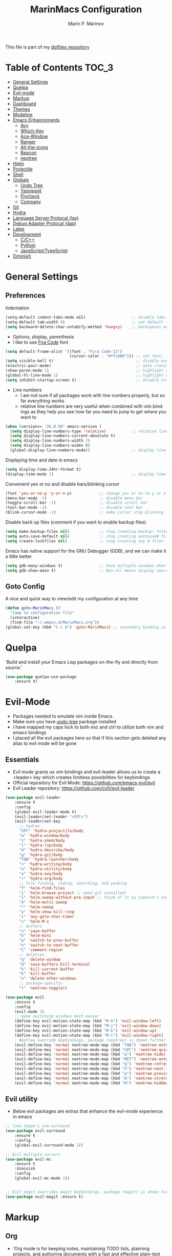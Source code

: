 #+TITLE: MarinMacs Configuration 
#+AUTHOR: Marin P. Marinov  
#+EMAIL: marin.marinov@macaulay.cuny.edu
#+LANGUAGE: en
#+TAGS: Emacs
#+DESCRIPTION: My emacs config for software development
This file is part of my [[https://github.com/marinov98/dotfiles][dotfiles repository]]

* Table of Contents :TOC_3:
- [[#general-settings][General Settings]]
- [[#quelpa][Quelpa]]
- [[#evil-mode][Evil-mode]]
- [[#markup][Markup]]
- [[#dashboard][Dashboard]]
- [[#themes][Themes]]
- [[#modeline][Modeline]]
- [[#enhancements][Emacs Enhancements]]
  - [[#avy][Avy]]
  - [[#which-key][Which-Key]]
  - [[#ace-window][Ace-Window]]
  - [[#ranger][Ranger]]
  - [[#all-the-icons][All-the-icons]]
  - [[#beacon][Beacon]]
  - [[#neotree][neotree]]
- [[#helm][Helm]]
- [[#projectile][Projectile]]
- [[#shell][Shell]]
- [[#globals][Globals]]
  - [[#undo-tree][Undo Tree]]
  - [[#Yasnippet][Yasnippet]]
  - [[#flycheck][Flycheck]]
  - [[#company][Company]]
- [[#git][Git]]
- [[#hydra][Hydra]]
- [[#lsp][Language Server Protocal (lsp)]]
- [[#dap][Debug Adapter Protocal (dap)]]
- [[#latex][Latex]]
- [[#development][Development]]
  - [[#c-cpp][C/C++]]
  - [[#python][Python]]
  - [[#JavaScript-TypeScript][JavaScript/TypeScript]]
- [[#diminish][Diminish]]

* General Settings 
 :PROPERTIES:
 :CUSTOM_ID: general-settings
 :END:
** Preferences
Indentation 
#+BEGIN_SRC emacs-lisp
    (setq-default indent-tabs-mode nil)                    ;; disable tabs and use spaces
    (setq-default tab-width 4)                             ;; set default tab width 4 
    (setq backward-delete-char-untabify-method 'hungry)    ;; backspaces entire tab instead of one space at a time
#+END_SRC
- Options, display, parenthesis 
- I like to use [[https://github.com/tonsky/FiraCode][Fira Code]] font
#+BEGIN_SRC emacs-lisp
  (setq default-frame-alist '((font . "Fira Code-12")
                              (cursor-color . "#ffc600"))) ;; set font, font size, and cursor color
  (setq visible-bell t)                                    ;; disable end of buffer sounds
  (electric-pair-mode)                                     ;; auto closing brackets
  (show-paren-mode 1)                                      ;; highlight matching parenthesis
  (global-hl-line-mode 1)                                  ;; highlight current line 
  (setq inhibit-startup-screen t)                          ;; disable startup screen
#+END_SRC
- Line numbers
  - I am not sure if all packages work with line numbers properly, but so far everything works
  - relative line numbers are very useful when combined with vim bindings as they help you see how far you need to jump to get where you want to 
#+BEGIN_SRC emacs-lisp
    (when (version<= "26.0.50" emacs-version )         
      (setq display-line-numbers-type 'relative)           ;; relative line numbers help you see how far you need to jump to get where you want to 
      (setq display-line-numbers-current-absolute t)
      (setq display-line-numbers-width 2)
      (setq display-line-numbers-widen t)
      (global-display-line-numbers-mode))                  ;; display line numbers in every buffer
#+END_SRC
Displaying time and date in emacs
#+BEGIN_SRC emacs-lisp
    (setq display-time-24hr-format t)
    (display-time-mode 1)                                  ;; display time in the modeline
#+END_SRC
Convenient yes or no and disable bars/blinking cursor
#+BEGIN_SRC emacs-lisp
    (fset 'yes-or-no-p 'y-or-n-p)            ;; change yes or no to y or n
    (menu-bar-mode -1)                       ;; disable menu bar
    (toggle-scroll-bar -1)                   ;; disable scroll bar
    (tool-bar-mode -1)                       ;; disable tool bar
    (blink-cursor-mode -1)                   ;; make cursor stop blinking
#+END_SRC
Disable back up files (comment if you want to enable backup files) 
#+BEGIN_SRC emacs-lisp
    (setq make-backup-files nil)             ;; stop creating backup~ files
    (setq auto-save-default nil)             ;; stop creating autosave# files
    (setq create-lockfiles nil)              ;; stop creating any # files
#+END_SRC
Emacs has native support for the GNU Debugger (GDB), and we can make it a little better
#+BEGIN_SRC emacs-lisp
    (setq gdb-many-windows t)                ;; have multiple windows when debugging
    (setq gdb-show-main t)                   ;; Non-nil means display source file containing the main routine at startup
#+END_SRC
** Goto Config
A nice and quick way to view/edit my configuration at any time
  #+begin_src emacs-lisp
    (defun goto-MarinMacs ()
      "Jump to configuration file"
      (interactive)
      (find-file "~/.emacs.d/MarinMacs.org")) 
    (global-set-key (kbd "C-c m") 'goto-MarinMacs) ;; secondary binding is SPC m m 
  #+end_src
* Quelpa
 :PROPERTIES:
 :CUSTOM_ID: quelpa
 :END:
'Build and install your Emacs Lisp packages on-the-fly and directly from source.'
#+BEGIN_SRC emacs-lisp
(use-package quelpa-use-package
    :ensure t)
#+END_SRC
* Evil-Mode
 :PROPERTIES:
 :CUSTOM_ID: evil-mode
 :END:
 - Packages needed to emulate vim inside Emacs. 
 - Make sure you have [[#undo-tree][undo-tree]] package installed 
 - I have mapped my caps lock to both esc and ctrl to utilize both vim and emacs bindings
 - I placed all the evil packages here so that if this section gets deleted any alias to evil mode will be gone
** Essentials
 - Evil mode grants us vim bindings and evil-leader allows us to create a <leader> key which creates limitless possibilities for keybindings
 - Official repository for Evil Mode: https://github.com/emacs-evil/evil
 - Evil Leader repository: https://github.com/cofi/evil-leader 
#+BEGIN_SRC emacs-lisp
  (use-package evil-leader
      :ensure t
      :config
      (global-evil-leader-mode t)
      (evil-leader/set-leader "<SPC>")
      (evil-leader/set-key
        ;; hydras
        "SPC" 'hydra-projectile/body
        "w" 'hydra-window/body
        "z" 'hydra-zoom/body
        "l" 'hydra-lsp/body
        "d" 'hydra-describe/body
        "g" 'hydra-git/body
        "TAB" 'hydra-launcher/body
        "v" 'hydra-writing/body
        "u" 'hydra-utility/body
        "a" 'hydra-avy/body
        "r" 'hydra-org/body
        ;; file finding, coding, searching, and yanking
        "f" 'helm-find-files
        "j" 'helm-browse-project ;; need git installed!
        "i" 'helm-swoop-without-pre-input ;; think of it as isearch's cousin to remember keybinding 
        "m" 'helm-multi-swoop
        "*" 'helm-swoop
        "y" 'helm-show-kill-ring
        "c" 'avy-goto-char-timer
        "x" 'helm-M-x
        ;; buffers
        "s" 'save-buffer
        "b" 'helm-mini
        "p" 'switch-to-prev-buffer
        "n" 'switch-to-next-buffer
        "C" 'comment-region
        ;; deletion
        "q" 'delete-window
        "Q" 'save-buffers-kill-terminal
        "k" 'kill-current-buffer
        "K" 'kill-buffer
        "o" 'delete-other-windows
        ;; package-specific
        "t" 'neotree-toggle))

  (use-package evil
      :ensure t
      :config
      (evil-mode 1)
      ;; make switching windows much easier
      (define-key evil-motion-state-map (kbd "M-h") 'evil-window-left)
      (define-key evil-motion-state-map (kbd "M-j") 'evil-window-down)
      (define-key evil-motion-state-map (kbd "M-k") 'evil-window-up)
      (define-key evil-motion-state-map (kbd "M-l") 'evil-window-right)
      ; NeoTree override keybindings, package (neotree) is shown further in the config
      (evil-define-key 'normal neotree-mode-map (kbd "TAB") 'neotree-enter)
      (evil-define-key 'normal neotree-mode-map (kbd "SPC") 'neotree-quick-look)
      (evil-define-key 'normal neotree-mode-map (kbd "q") 'neotree-hide)
      (evil-define-key 'normal neotree-mode-map (kbd "RET") 'neotree-enter)
      (evil-define-key 'normal neotree-mode-map (kbd "g") 'neotree-refresh)
      (evil-define-key 'normal neotree-mode-map (kbd "n") 'neotree-next-line)
      (evil-define-key 'normal neotree-mode-map (kbd "p") 'neotree-previous-line)
      (evil-define-key 'normal neotree-mode-map (kbd "A") 'neotree-stretch-toggle)
      (evil-define-key 'normal neotree-mode-map (kbd "H") 'neotree-hidden-file-toggle))

#+END_SRC
** Evil utility 
- Below evil packages are extras that enhance the evil-mode experience in emacs
#+BEGIN_SRC emacs-lisp
  ;; like tpope's vim-surround
  (use-package evil-surround
      :ensure t
      :config
      (global-evil-surround-mode 1))

  ;; Evil multiple-cursors
  (use-package evil-mc
      :ensure t
      :diminish
      :config
      (global-evil-mc-mode 1))


  ;; Evil magit overrides magit keybindings, package (magit) is shown further in the config
  (use-package evil-magit :ensure t)
#+END_SRC
* Markup
 :PROPERTIES:
 :CUSTOM_ID: markup
 :END:
** Org
 - 'Org mode is for keeping notes, maintaining TODO lists, planning projects, and authoring documents with a fast and effective plain-text system.'  
 - Org manual: https://orgmode.org/
#+BEGIN_SRC emacs-lisp
  (use-package org 
      :ensure t
      :pin org)
     
 ;; allow easier snippet insertion  
 (require 'org-tempo)
 
  ;; bullets
  (use-package org-bullets
     :ensure t
     :config
     (add-hook 'org-mode-hook (lambda() (org-bullets-mode 1))))

  ;; Org custom settings
  (custom-set-variables
           '(org-directory "~/Projects/org")
           '(org-default-notes-file (concat org-directory "/Personal/notes.org")))

#+END_SRC
** Markdown
#+BEGIN_SRC emacs-lisp
  (use-package markdown-mode
      :ensure t
      :commands markdown-mode
      :mode
      ("\\.\\(md\\|markdown\\)\\'" . markdown-mode))
#+END_SRC
** Writing
 :PROPERTIES:
 :CUSTOM_ID: writing
 :END:
  - flyspell (checking spelling on the fly)
  - wc-mode (word counter)
  - writegood-mode (sentence/word choice checker)
#+BEGIN_SRC emacs-lisp
  (use-package flyspell
      :ensure t
      :commands (ispell-change-dictionary
                 ispell-word
                 flyspell-buffer
                 flyspell-mode
                 flyspell-region)
      :bind
      (:map flyspell-mode-map
      ("C-M-i" . nil))) ;; messes with org autocomplete

  (use-package wc-mode
      :ensure t
      :commands wc-mode
      :config
      (global-set-key "\C-cw" 'wc-mode))

  (use-package writegood-mode
      :ensure t
      :commands writegood-mode
      :bind ("C-x w" . writegood-mode)) ;; messes with org snippets dont enable by default in org

#+END_SRC
* Dashboard 
 :PROPERTIES:
 :CUSTOM_ID: dashboard
 :END:
- This package is displayed when you start up emacs without selecting a file. 
- Prerequisites: https://github.com/cask/cask
- After installing cask, learn how to customize the dashboard by going here: https://github.com/emacs-dashboard/emacs-dashboard
#+BEGIN_SRC emacs-lisp
  (use-package dashboard 
      :ensure t
      :custom
      (dashboard-banner-logo-title "MarinMacs")
      (dashboard-set-heading-icons t)
      (dashboard-set-init-info t)
      (dashboard-set-file-icons t)
      (dashboard-set-navigator t)
      (dashboard-startup-banner 'logo)
      (dashboard-footer-messages '("Maintained by Marin P. Marinov since 2018"))
      :config
      (dashboard-setup-startup-hook)
      (setq dashboard-items '((recents  . 5)
                             (bookmarks . 5)
                             (agenda . 5)
                             (projects . 5))))
#+END_SRC
* Themes
 :PROPERTIES:
 :CUSTOM_ID: themes
 :END:
** Favorite-Themes
*** Colorful and visually pleasing    
- Spacemacs-theme
- Zerodark
- Doom-one
- modus-vivendi (amazing color contrast)
*** Easy on the eyes
- doom-gruvbox
- doom-solarized-dark
- doom-nord
- Zenburn
- JellyBeans 
- Planet
*** For Org and any Markdown Language
- Poet
** Customization
You can enable/disable any themes that you like here
#+BEGIN_SRC emacs-lisp
    ;; BE AWARE: emacs can have multiple themes on at the same time
    ;; Multiple themes can mix into a super theme
    ;; Some themes do not mix well which is why I disable themes

     (use-package spacemacs-common
         :disabled
         :ensure spacemacs-theme
         :config (load-theme 'spacemacs-dark t))

     (use-package doom-themes
         :ensure t 
         :custom
         (doom-themes-enable-bold t)
         (doom-themes-enable-italic t)
         :config
         (load-theme 'doom-one t)
         (doom-themes-visual-bell-config) ;; Enable flashing mode-line on errors
         (doom-themes-org-config)) ;; Corrects (and improves) org-mode's native fontification.

     (use-package zerodark-theme
         :disabled
         :ensure t)

     (use-package minimal-theme
         :disabled
         :ensure t
         :config
         (load-theme 'minimal t))

     (use-package zenburn-theme
         :disabled
         :ensure t
         :config
         (load-theme 'zenburn t))

     (use-package poet-theme
         :disabled
         :ensure t)

     (use-package modus-vivendi-theme
         :disabled
         :ensure t
         :config
         (setq modus-vivendi-theme-bold-constructs t)
         (load-theme 'modus-vivendi t))

     (use-package modus-operandi-theme
         :disabled
         :ensure t
         :config (load-theme 'modus-operandi t))

     (use-package jbeans-theme
         :disabled
         :ensure t
         :config
         (load-theme 'jbeans t))

     (use-package planet-theme
         :disabled
         :ensure t
         :config 
         (load-theme 'planet t))
#+END_SRC
* Modeline
 :PROPERTIES:
 :CUSTOM_ID: modeline
 :END:
- The modeline is at the bottom of the window, it describes what is going on in the current buffer
  - it can display modes, time, filenames, and even line numbers
- You can pick one of these modeline themes, simply enable the one you want to try and disable the rest
#+BEGIN_SRC emacs-lisp

  ;;;;;;;;;;;;;;;;;;;;;;   
  ;; Spaceline
  ;;;;;;;;;;;;;;;;;;;;;;   

  (use-package spaceline
      :ensure t
      :custom-face
      (spaceline-highlight-face ((t (:background "#ffc600" :foreground "black"))))
      :custom
      (spaceline-toggle-flycheck-info-off)
      :config
      (require 'spaceline-config)
      (setq powerline-default-separator (quote arrow))
      (spaceline-highlight-face-default) 
      (spaceline-spacemacs-theme))

  ;;;;;;;;;;;;;;;;;;;;;;   
  ;;  Telephone-line
  ;;;;;;;;;;;;;;;;;;;;;;   
   
    (use-package telephone-line
        :disabled  
        :ensure t
        :config
        (setq telephone-line-lhs
        '((evil   . (telephone-line-evil-tag-segment))
          (accent . (telephone-line-vc-segment
                     telephone-line-erc-modified-channels-segment
                     telephone-line-process-segment))
          (nil    . (telephone-line-minor-mode-segment
                     telephone-line-buffer-segment))))
        (setq telephone-line-rhs
        '((nil    . (telephone-line-misc-info-segment))
          (accent . (telephone-line-major-mode-segment))
          (evil   . (telephone-line-airline-position-segment))))
          (telephone-line-mode 1))
    
  ;;;;;;;;;;;;;;;;;;;;;;   
  ;; lightweight doom theme
  ;;;;;;;;;;;;;;;;;;;;;;   

    (use-package doom-modeline
        :disabled
        :ensure t
        :hook (after-init . doom-modeline-mode))

#+END_SRC
* Helm
 :PROPERTIES:
 :CUSTOM_ID: helm
 :END:
- I cant lie, I didn't think I would love helm's interface as much as I like ivy's but hey you never know until you try (I think it's also because of the doom-one theme...)
- =Helm= is an Emacs framework for incremental completions and narrowing selections. Probably the heaviest with the most features
  - Other completion frameworks include ivy (lighter), ido (native to Emacs)
- Official site: https://emacs-helm.github.io/helm/
- Helm-ag: uses silversearcher with helm frontend to find matches (but you can force it to use ripgrep like I did)
  - This because helm-rg has not been working properly and I prefer a consistant interface rather than resort to packages like deadgrep or rg
  - Based on my experience and online sources ripgrep finds matches much faster than ag, which itself is praised for its speed
- Helm-ls-git: provides =helm-browse-projects= which allows you search following your gitignore
- Helm-swoop: listing line matches (similiar to swiper and isearch)
  #+begin_src emacs-lisp
    (use-package helm
        :ensure t
        :diminish
        :custom
        (helm-split-window-inside-p t)
        (helm-move-to-line-cycle-in-source t)
        (helm-autoresize-max-height 0)
        (helm-autoresize-min-height 20)
        (helm-M-x-fuzzy-match t)
        (helm-buffers-fuzzy-matching t)
        (helm-recentf-fuzzy-match t)
        (helm-semantic-fuzzy-match t)
        (helm-imenu-fuzzy-match t)
        (helm-imenu-fuzzy-match t)
        :bind
        (("M-x" . helm-M-x)
        ("C-x C-f" . helm-find-files)
        ("M-y" . helm-show-kill-ring)
        ("C-x b" . helm-mini)
        :map helm-map
        ("TAB" . helm-execute-persistent-action)
        ("<tab>" . helm-execute-persistent-action)
        ("C-z" . helm-select-action)
        ("M-S-j" . helm-next-source)
        ("M-S-k" . helm-previous-source)
        ("M-j" . helm-next-line)
        ("M-k" . helm-previous-line))
        :config
        (require 'helm-config)
        (helm-mode 1)
        (helm-autoresize-mode 1))

     (use-package helm-ag
         :after helm
         :custom
         (helm-ag-base-command "rg --vimgrep --no-heading --smart-case") ;; force use of ripgrep
         :ensure t)
         
     (use-package helm-ls-git 
         :after helm
         :ensure t)

     (use-package helm-swoop
         :after helm
         :ensure t
         :bind
         (("C-s" . helm-swoop-without-pre-input)
         :map helm-swoop-map
         ("M-j" . helm-next-line)
         ("M-k" . helm-previous-line)
         :map helm-multi-swoop-map
         ("M-j" . helm-next-line)
         ("M-k" . helm-previous-line))
         :custom
         (helm-swoop-split-with-multiple-windows nil)
         (helm-swoop-split-direction 'split-window-vertically)
         (helm-swoop-speed-or-color nil)
         (helm-swoop-move-to-line-cycle t)
         (helm-swoop-use-line-number-face t)
         (helm-swoop-use-fuzzy-match t))
  #+end_src
* Enhancements 
 :PROPERTIES:
 :CUSTOM_ID: enhancements
 :END:
** Avy
 :PROPERTIES:
 :CUSTOM_ID: avy
 :END:
 I did not think anything of this package until I actively used it in my workflow. This package proved to be nothing but amazing for jumping around text. Its inspiration comes from 
the vim package =easymotion=. This package really boosts your ability to fly around text even with the already fast motion vim keybindings. I utilize the keybindings in a hydra and 
a personal keybinding just because its so good. Check the [[https://github.com/abo-abo/avy][official repository]] If you want to know more. 
#+BEGIN_SRC emacs-lisp
  (use-package avy 
      :ensure t
      :custom
      (avy-timeout-seconds 0.3))
#+END_SRC
** Which-Key
 :PROPERTIES:
 :CUSTOM_ID: which-key
 :END:
 A cheat sheet that comes in only when you need it
#+BEGIN_SRC emacs-lisp
(use-package which-key
	:ensure t 
    :diminish
	:config
	(which-key-mode))
#+END_SRC
** Ace-Window
 :PROPERTIES:
 :CUSTOM_ID: ace-window
 :END:
Useful if you work on multiple windows and want an efficient way of switching between them
#+BEGIN_SRC emacs-lisp
(use-package ace-window
     :disabled
     :ensure t
     :init 
     (global-set-key (kbd "M-o") 'ace-window)
     (setq aw-background nil))
#+END_SRC
** Ranger
 :PROPERTIES:
 :CUSTOM_ID: ranger
 :END:
 - An alternative to dired.
 - ranger file manager but in emacs, works the exact same way
 - Repo: https://github.com/ralesi/ranger.el
#+BEGIN_SRC emacs-lisp
  ;; Ranger
  (use-package ranger
     :ensure t
     :commands ranger
     :custom
     (ranger-parent-depth 1)
     (ranger-hide-cursor t)
     (ranger-show-hidden t)
     (ranger-preview-file t)
     (ranger-width-parents 0.2)
     (ranger-width-preview 0.50)
     (ranger-footer-delay 0.2)
     (ranger-preview-delay 0.040)
     :config
     (ranger-override-dired-mode t))

#+END_SRC
** All-The-Icons
 :PROPERTIES:
 :CUSTOM_ID: all-the-icons
 :END:
- This is where the file icons come from
- Make sure to run `M-x all-the-icons-install-fonts` if you want them to work!
- Repo: https://github.com/domtronn/all-the-icons.el
#+BEGIN_SRC emacs-lisp
    ;; Pretty Icons
  (use-package all-the-icons
      :ensure t)

  ;; icons for dired/ranger mode
  (use-package all-the-icons-dired
      :ensure t
      :after ranger
      :config
      (add-hook 'dired-mode-hook 'all-the-icons-dired-mode))
#+END_SRC
** Beacon 
 :PROPERTIES:
 :CUSTOM_ID: beacon
 :END:
I never lose where my cursor is thanks to this
#+BEGIN_SRC emacs-lisp
  (use-package beacon
      :ensure t
      :diminish
      :custom
      (beacon-color "#ffc600")
      :config
      (beacon-mode 1))
#+END_SRC
** Neotree
 :PROPERTIES:
 :CUSTOM_ID: neotree
 :END:
- 'A emacs tree plugin like NerdTree for Vim.'
- Amazing file browser. I do , however, want to test out treemacs one day 
- repo: https://github.com/jaypei/emacs-neotree
#+BEGIN_SRC emacs-lisp
  ;; Neotree
  (use-package neotree
      :ensure t
      :defer t
      :config 
      (setq neo-smart-open t) ; update every time its toggled
      (setq neo-theme (if (display-graphic-p) 'icons 'arrow))) ; add icons (utilizes all-the-icons)
#+END_SRC
* Projectile
 :PROPERTIES:
 :CUSTOM_ID: projectile
 :END:
- Amazing tool for managing projects! 
- Projectile Homepage: https://projectile.readthedocs.io/en/latest/ 
- Helm-Projectile: https://github.com/bbatsov/helm-projectile
#+BEGIN_SRC emacs-lisp
     ;; Projectile-mode 
    (use-package projectile
        :ensure t
        :bind 
        (("C-c p" . projectile-command-map))
        :custom 
        (projectile-project-search-path '("~/Projects/"))
        (projectile-sort-order 'recently-active)
        (projectile-completion-system 'helm)
        :config
        (projectile-mode t))

    (use-package helm-projectile 
        :ensure t
        :config
        (helm-projectile-on))
#+END_SRC
* Shell
 :PROPERTIES:
 :CUSTOM_ID: shell
 :END:
- exec-path-from-shell: https://github.com/purcell/exec-path-from-shell
- Eshell: https://www.gnu.org/software/emacs/manual/html_mono/eshell.html
   #+BEGIN_SRC emacs-lisp
       (use-package exec-path-from-shell
           :ensure t
           :config
           (when (memq window-system '(mac ns x)) ;; check if its mac
           (exec-path-from-shell-initialize)))

     ;; Eshell 
     ;; configuration found from this link: https://superuser.com/questions/890937/how-to-show-git-branch-in-emacs-shell
       (defun git-prompt-branch-name ()
           "Get current git branch name"
           (let ((args '("symbolic-ref" "HEAD" "--short")))
             (with-temp-buffer
               (apply #'process-file "git" nil (list t nil) nil args)
               (unless (bobp)
                 (goto-char (point-min))
                 (buffer-substring-no-properties (point) (line-end-position))))))

        (defun 4lex1v:eshell-prompt ()
           (let ((branch-name (git-prompt-branch-name)))
             (concat
              "\n# " (user-login-name) " in " (abbreviate-file-name (eshell/pwd)) "\n"
              (if branch-name (format "git:(%s) >> " branch-name) ">> ")
              )))         

        (setq eshell-prompt-function #'4lex1v:eshell-prompt
               eshell-prompt-regexp ".*>>+ ")
       (global-set-key (kbd "C-`") 'eshell) 
   #+END_SRC
* Globals
 :PROPERTIES:
 :CUSTOM_ID: globals
 :END:
 The below packages provide minor modes that will be enabled in every buffer (hence the global)
** Undo-Tree
 :PROPERTIES:
 :CUSTOM_ID: undo-tree
 :END:
 - You MUST have this for [[#evil-mode][Evil Mode]] to work
 - replaces Emacs' undo system with a system that treats undo history as what it is: a branching tree of changes. 
 - Even if you are using emacs without evil-mode, this package can prove useful
 - Documentation: https://elpa.gnu.org/packages/undo-tree.html
#+BEGIN_SRC emacs-lisp
  (use-package undo-tree
      :ensure t
      :diminish
      :init
      (global-undo-tree-mode))
#+END_SRC
** Yasnippet
 :PROPERTIES:
 :CUSTOM_ID: Yasnippet
 :END:
- all the packages related to snippets
- *YASnippet* is a template system for Emacs. It allows you to type an abbreviation and automatically expand it into function templates.
- I Remapped some bindings to make them work better with autocomplete
  - The new bindings are just as convenient if your caps lock is both esc and ctrl or even just ctrl
  - after some testing you can still actually use tab to insert snippets, but you will have to do it before company triggers
    - when company triggers, you can use Ctrl + Tab to insert a snippet
- repo: https://github.com/joaotavora/yasnippet
#+BEGIN_SRC emacs-lisp
  (use-package yasnippet
      :ensure t
      :bind 
      ((:map yas-keymap
      ("<tab>" . nil) ;; there are conflicts here with autocomplete
      ("<C-tab>" . yas-next-field-or-maybe-expand))
      (:map yas-minor-mode-map
      ("<tab>" . nil) ;; while this is convenient, it clashes with auto-complete and jump-to-definitions
      ("<C-tab>" . yas-expand)))
      :init
      (yas-global-mode 1)
      :config
      (yas-reload-all))

  (use-package yasnippet-snippets :ensure t)
    
  ;; snippets for React.js
  (use-package react-snippets
      :requires yasnippet
      :ensure t)
#+END_SRC 
** FlyCheck
 :PROPERTIES:
 :CUSTOM_ID: flycheck
 :END:
- Checking syntax on the fly...basically 
- Official Site: https://www.flycheck.org/en/latest/
#+BEGIN_SRC emacs-lisp
  (use-package flycheck
       :ensure t
       :bind
       ("C-c f" . 'flycheck-buffer) ;; explicitly run flycheck
       :custom-face
       (flycheck-info ((t (:underline (:style line :color "#9500ff")))))
       (flycheck-warning ((t (:underline (:style line :color "#fbff00")))))
       (flycheck-error ((t (:underline (:style line :color "#ff0000")))))
       :custom
       (flycheck-check-syntax-automatically '(mode-enabled save)); run flycheck only on save
       :config
       (global-flycheck-mode t))
#+END_SRC
** Company
 :PROPERTIES:
 :CUSTOM_ID: company
 :END:
- This is one of the major completion engines in Emacs
- By itself it does not do much, you need to add backends to it for your specific development language to get autocomplete
- Official Site: http://company-mode.github.io/
#+BEGIN_SRC emacs-lisp
  (use-package company
      :ensure t
      :bind
      ("C-c c" . company-complete) ;; for when I need completion at 1 or 2 chars
      (:map company-active-map
      ("<tab>" . nil) ;; I will use this for a different purpose shown below
      ("M-n" . nil) ;; old select next key
      ("M-p" . nil) ;; old select prev key
      ("<tab>" . company-select-next) ;; make tab our new select next key
      ("M-j" . company-select-next)  ;; also make M-j new select next key
      ("M-k"  . company-select-previous))
      :custom
      (company-tooltip-limit 5) ; show 5 candidates at one time
      (company-idle-delay 0.15) ;; delay (in seconds) when candidates are shown, change if you need to, potentially cpu intensive on older machines if set to 0
      (company-minimum-prefix-length 3) ;; show completions after 3 chars
      (company-selection-wrap-around t) ;; goes to start of selection if you reached the bottom 
      (company-require-match 'never) ;; dont need to pick a choice 
      :config
      (global-company-mode t)) 
      
#+END_SRC 
Add Company backends to enable elisp autocomplete
#+BEGIN_SRC emacs-lisp

      ;; elisp autocomplete
      (defun my-elisp-mode-hook ()
      "Hook for `emacs-lisp-mode'"
      (set (make-local-variable 'company-backends)
      '((company-capf company-elisp company-dabbrev-code company-yasnippet company-files))))

      (add-hook 'emacs-lisp-mode-hook 'my-elisp-mode-hook)
      (add-hook 'emacs-lisp-mode-hook 'company-mode)
#+END_SRC
* Git
 :PROPERTIES:
 :CUSTOM_ID: git
 :END:
- [[https://magit.vc/][Magit]] is a great git interface I have yet to master...
- git-timemachine: flip through a file's full list of version. Revert to any given phase easily
#+BEGIN_SRC emacs-lisp
    ;; hydra takes care of my magit bindings
  (use-package magit :ensure t)
  
  (use-package git-commit
      :after magit
      :custom
      (git-commit-summary-max-length 50) ;; in accordance with https://chris.beams.io/posts/git-commit/
      :config
      (setq git-commit-style-convention-checks
            '(non-empty-second-line
            overlong-summary-line)))
            
  (use-package magit-repos
      :after magit
      :commands magit-list-repositories
      :custom
      (magit-repository-directories '(("~/Projects" . 1))))

  (use-package gitignore-mode
      :ensure t
      :mode (("\\.gitignore\\'" . gitignore-mode)
             ("\\.dockerignore\\'" . gitignore-mode))) ;; syntax from gitignore is more or less identical to that of .dockerignore

  (use-package gitconfig-mode
      :ensure t
      :mode "\\.gitconfig\\'")

  (use-package git-timemachine
      :ensure t
      :commands git-timemachine)

  ;; smerge mode deals with merge conflicts in git. Prefix mapping is C-c v
  (setq smerge-command-prefix "\C-cv")
#+END_SRC
* Hydra
 :PROPERTIES:
 :CUSTOM_ID: Hydra
 :END:
- You can go pretty crazy here, this package is one of my favorites
- Allows you set up your own key maps where pressing one key instantly gives access to many other keybindings
- Repo: https://github.com/abo-abo/hydra (Has a video demo)
#+BEGIN_SRC emacs-lisp
  (use-package hydra
      :ensure t
      :config
      (setq hydra-is-helpful t)
      (setq hydra-hint-display-type 'lv))
#+END_SRC
** Hydras
- Great hydras make for a great workflow (Let's hope they are great...)
- Customize as you see fit (colors affect hydra behavior!)
| color    | toggle                     |
|----------+----------------------------|
| red      |                            |
| blue     | :exit t                    |
| amaranth | :foreign-keys warn         |
| teal     | :foreign-keys warn :exit t |
| pink     | :foreign-keys run          |
*** Zoom (actually find this first one pretty useful)
#+BEGIN_SRC emacs-lisp
  (defhydra hydra-zoom (:color pink)
    "zoom 🞈 🞈"
    ("k" text-scale-increase "in")
    ("j" text-scale-decrease "out")
    ("0" (text-scale-adjust 0) "reset")
    ("q" nil "quit" :color blue))

#+END_SRC
*** Describe (help describe anything and open up documentation)
#+BEGIN_SRC emacs-lisp
  ;; help
  (defhydra hydra-describe (:color red :columns 3)
    "Describe 🤓"
    ("a" helm-apropos "apropos")
    ("f" describe-function "func")
    ("F" describe-face "face")
    ("k" describe-key "key")
    ("v" describe-variable "var")
    ("p" describe-package "package")
    ("s" describe-symbol "symbol")
    ("m" which-key-show-major-mode "major mode")
    ("M" describe-mode "modes")
    ("t" describe-theme "theme")
    ("q" nil "quit" :color blue))

#+END_SRC
*** Projectile (project management)
Unlike with original Projectile, you need to launch first before using other commands
#+BEGIN_SRC emacs-lisp
     (defhydra hydra-projectile (:color red :columns 3)
       "🚀 Projectile 🚀"
       ("l" helm-projectile "launch")
       ("f" helm-projectile-find-file "find")
       ("w" helm-projectile-find-file-dwim "find-dwim")
       ("d" helm-projectile-find-dir "find-dir")
       ("g" helm-ag "ripgrep") ;; need ripgrep installed!
       ("s" helm-projectile-switch-project "switch project")
       ("b" helm-projectile-switch-to-buffer "buffer switch")
       ("r" projectile-recentf "recent files")
       ("k" projectile-kill-buffers "kill project buffers")
       ("q" nil "quit" :color blue))

#+END_SRC
*** Window (my attempt at window management)
#+BEGIN_SRC emacs-lisp
  ;; My attempt at window management
  (defhydra hydra-window (:color pink :columns 5)
   "⚡⚡ Helm + Windows ⚡⚡"
    ("f" helm-find-files "find")
    ("b" helm-mini "switch buffer")
    ;; splitting
    ("o" delete-other-windows "delete other windows")
    ("2" split-window-right "v-split")
    ("3" split-window-below "h-split")
    ;; deletion and quitting
    ("K" kill-current-buffer "kill current buffer")
    ("d" delete-window "delete window")
    ("D" kill-this-buffer "kill buffer")
    ;; resizing
    ("s" shrink-window "shrink window")
    ("e" enlarge-window "enlarge window")
    ("S" shrink-window-horizontally "shrink horizontally")
    ("E" enlarge-window-horizontally "shrink horizontally")
    ("B" balance-windows "balance windows")
    ;; movement
    ("h" windmove-left "left")
    ("j" windmove-down "down")
    ("k" windmove-up "up")
    ("l" windmove-right "right")
    ("x" helm-M-x "M-x")
    ("q" nil "quit" :color blue))

#+END_SRC
*** Git (magit and timemachine)
#+BEGIN_SRC emacs-lisp
    ;; git 
    (defhydra hydra-git (:color red)
      "⏳ Git ⏳"
      ("g" magit "magit")
      ("d" magit-dispatch "dispatch")
      ("l" magit-list-repositories "list repos")
      ("t" git-timemachine "timemachine")
      ("q" nil "quit" :color blue))
#+END_SRC
*** LSP (jump to definitions and references, list errors)
#+BEGIN_SRC emacs-lisp
  ;; lsp
  (defhydra hydra-lsp (:color red :columns 3)
    "📡 LSP 📡"
    ("j" lsp-ui-peek-find-definitions "peek-def")
    ("r" lsp-ui-peek-find-references "peek-ref")
    ("c" lsp-rename "rename")
    ("f" lsp-find-definition "find-def")
    ("t" lsp-find-type-definition "find-type-def")
    ("e" flycheck-next-error "next error")
    ("p" flycheck-previous-error "prev error")
    ("l" lsp-ui-flycheck-list "list errors")
    ("b" switch-to-prev-buffer "back") ;; better consistancy than lsp-ui-peek-jump-backward
    ("n" switch-to-next-buffer "next") ;; better than lsp-ui-peek-jump-forward
    ("i" lsp-ui-imenu "imenu")
    ("q" nil "quit" :color blue))

#+END_SRC
*** Avy (jumping around text)
#+BEGIN_SRC emacs-lisp

  (defhydra hydra-avy (:color red :columns 3)
    "↵ Avy ↵"
    ("c" avy-goto-char "goto char")
    ("C" avy-goto-char-2 "goto char 2")
    ("t" avy-goto-char-timer "timed char")
    ("w" avy-goto-word-1 "goto word")
    ("W" avy-goto-word-0 "goto word 0")
    ("l" avy-goto-line "goto line")
    ("L" avy-goto-end-of-line "goto eoline")
    ("m" avy-move-line "move line")
    ("k" avy-kill-whole-line "kill line")
    ("y" avy-copy-line "yank line")
    ("r" avy-resume "resume")
    ("q" nil "quit" :color blue))
#+END_SRC
*** Launcher (launch stuff)
  #+BEGIN_SRC emacs-lisp
(setq
  browse-url-browser-function
  '(("https://www.netflix.com/" . browse-url-firefox) ;; firefox deals better with video players
  ("." . browse-url-chromium)))

     (defhydra hydra-launcher (:color red :columns 2)
      " Launch "
      ("h" man "man")
      ("g" (browse-url "https://www.google.com/") "Google")
      ("G" (browse-url "https://github.com/marinov98") "GitHub")
      ("n" (browse-url "https://www.netflix.com/") "Netflix")
      ("y" (browse-url "https://www.youtube.com/") "YouTube")
      ("m" (browse-url "https://www.messenger.com/") "Messenger")
      ("s" eshell "shell")
      ("a" ansi-term "ansi-term")
      ("q" nil "quit"))
  #+END_SRC
*** Writing (taking notes, and writing)
#+BEGIN_SRC emacs-lisp
     (defhydra hydra-writing (:color red :columns 2)
      "✓ Writing and Spelling ✓"
      ("d" ispell-change-dictionary "change dict")
      ("s" ispell-word "spell word")
      ("f" flyspell-buffer "flyspell buffer")
      ("m" flyspell-mode "flyspell mode")
      ("r" flyspell-region "flyspell region")
      ("n" flyspell-goto-next-error "next error")
      ("w" writegood-mode "writegood mode")
      ("q" nil "quit"))
#+END_SRC
*** Utility (useful commands for me)
#+BEGIN_SRC emacs-lisp
  (defhydra hydra-utility (:color red :columns 4)
   "😎 Utility 😎"
   ("m" goto-MarinMacs "goto config")
   ("b" gdb "gdb")
   ("e" eval-buffer "eval buffer")
   ("d" dap-debug "dap debug")
   ("i" dap-debug-edit-template "debug template")
   ("r" helm-recentf "recent files")
   ("g" helm-ag "ripgrep") ;; forced ag to use ripgrep
   ("l" helm-locate "locate")
   ("z" helm-find "fuzzy-find")
   ("f" flycheck-buffer "flycheck buffer")
   ("R" ranger "ranger")
   ("c" compile "compile")
   ("u" auto-fill-mode "auto-fill-mode")
   ("w" web-mode "web-mode")
   ("j" rjsx-mode "rjsx-mode")
   ("q" nil "quit"))
#+END_SRC
*** Org (for org mode)
    #+begin_src emacs-lisp
      (defun marinov/goto-org-directory ()
        "goes to my org directory"
        (interactive)
        (find-file org-directory))

      (defun marinov/jump-to-notes ()
        "go to notes file"
        (interactive)
        (find-file org-default-notes-file))

       (defhydra hydra-org (:color blue :columns 4)
        " ORG "
        ("o" org-open-at-point "open link")
        ("c" org-toggle-comment "comment")
        ("i" org-time-stamp "time stamp")
	("d" org-export-dispatch "export dispatch")
        ("p" org-priority "priority")
        ("t" org-todo "todo state")
        ("a" org-todo-list "agenda")
        ("l" org-show-todo-tree "show todo tree")
        ("s" org-edit-special "edit special")
        ("x" org-edit-src-exit "exit special")
        ("n" marinov/jump-to-notes "goto notes")
        ("D" marinov/goto-org-directory "goto org directory")
        ("q" nil "quit"))
    #+end_src
* LSP
 :PROPERTIES:
 :CUSTOM_ID: lsp
 :END:
 - LSP stands for Language Server Protocal and makes setting up autocompletion and syntax checking easy. 
 - Check the [[https://github.com/emacs-lsp/lsp-mode][Official Repo]] to see what to install for your preferred development language
 - lsp-ui (UI integrations for lsp-mode)
 - company-lsp (this is the company completion backend)
#+BEGIN_SRC emacs-lisp  
  (use-package lsp-mode
      :ensure t
      :diminish
      :commands lsp
      :hook
      ((c++-mode . lsp)
      (c-mode . lsp)
      (python-mode . lsp)
      (css-mode . lsp)
      (yaml-mode . lsp)
      (json-mode . lsp)
      (js2-mode . lsp)
      (rjsx-mode . lsp)
      (typescript-mode . lsp)
      (web-mode . lsp))
      :custom
      (lsp-idle-delay 0.15)
      (lsp-flycheck-live-reporting nil) ;; allows our previous flycheck setting to only check syntax on save to work
      :config
      (setq lsp-clients-clangd-args '("-j=4" "-background-index" "-log=error")))

  (use-package lsp-ui
      :after lsp-mode flycheck
      :ensure t
      :diminish
      :commands lsp-ui-mode
      :hook (lsp-mode . lsp-ui-mode)
      :bind
      (:map lsp-ui-peek-mode-map
      ("M-j" . lsp-ui-peek--select-next)
      ("M-k" . lsp-ui-peek--select-prev))
      :custom
      (lsp-ui-doc-enable t)
      (lsp-ui-doc-delay 0.65) ;; display doc after 6.5/10 of a second
      (lsp-ui-doc-use-childframe t)
      (lsp-ui-doc-position 'top)
      (lsp-ui-doc-include-signature t)
      (lsp-ui-sideline-enable nil)
      (lsp-ui-flycheck-list-position 'right)
      (lsp-ui-peek-enable t)
      (lsp-ui-peek-list-width 60)
      (lsp-ui-peek-peek-height 25)
      :config
      (setq eldoc-idle-delay 0.65)) ;; delay eldoc for 6.5/10 second

  (use-package company-lsp
      :requires company
      :ensure t
      :custom
      (company-transformers nil)
      (company-lsp-async t)
      (company-lsp-cache-candidates nil) ;; Disable client-side cache because the LSP server does a better job.
      (company-lsp-enable-snippet t)
      (company-lsp-enable-recompletion t)
      :config
      (push 'company-lsp company-backends))

#+END_SRC
* DAP
 :PROPERTIES:
 :CUSTOM_ID: dap
 :END:
- DAP stands for Debug Adapter Protocal works similiarly to LSP but for debugging
- Repo: https://github.com/emacs-lsp/dap-mode (includes everything you need to install for your desired development language)
#+BEGIN_SRC emacs-lisp
   ;; enable hydra bindings in dap mode
   (use-package dap-hydra
       :ensure nil
       :requires hydra)

   ;; only installing because dap-mode requires it
   (use-package posframe :ensure t)

   (use-package dap-mode
       :ensure t
       :requires hydra
       :hook
       (lsp-mode . (lambda () (dap-mode t) (dap-ui-mode t) (dap-tooltip-mode 1) (tooltip-mode 1)))
       :config
       (add-hook 'dap-stopped-hook
       (lambda (arg) (call-interactively #'dap-hydra)))) ;; enable hydra on breakpoint stop

#+END_SRC
* Latex 
 :PROPERTIES:
 :CUSTOM_ID: latex
 :END:
- I still actually prefer Overleaf for latex editing...Hoping to just use emacs for it one day
- I am also considering using org mode and then exporting to latex 
- Enable any if you wish, may be utilized in the future
- Below packages are kept for reference
  - tex (powerful text formatter)
  - auctex (extensible package for writing and formatting TeX files in Emacs)
  - pdf-tools (pdf utility in Emacs)
#+BEGIN_SRC emacs-lisp

  (use-package tex
     :disabled
     :ensure auctex
     :config
     (setq TeX-auto-save t)
     (setq TeX-parse-self t)
     (setq TeX-save-query nil))


  ;;;;;;;;;;;;;;;;;;
  ;; PDF
  ;;;;;;;;;;;;;;;;;;

  (use-package pdf-tools
      :disabled
      :ensure t)
#+END_SRC
* Development
 :PROPERTIES:
 :CUSTOM_ID: development
 :END:
** C-Cpp
 :PROPERTIES:
 :CUSTOM_ID: c-cpp
 :END:
- Clangd Language Server: https://clang.llvm.org/extra/clangd/Installation.html
- Cpp extras (mostly optional)
  - [[https://www.google.com/search?q=cmake&oq=cmake&aqs=chrome..69i57j0l6j69i65.645j0j4&client=ubuntu&sourceid=chrome&ie=UTF-8][Cmake]]
  - [[https://llvm.org/][llvm]]
  - [[https://clang.llvm.org/][Clang]]
*** Settings
#+BEGIN_SRC emacs-lisp
(setq-default c-basic-offset 4) ;; indentation for C-based languages

;; disable other checkers since we only want to utilize clangd language server
(setq-default flycheck-disabled-checkers '(c/c++-clang c/c++-cppcheck c/c++-gcc)) 

;; enable modern font lock for >=c++11
(use-package modern-cpp-font-lock
    :ensure t
    :config
    (modern-c++-font-lock-global-mode t))
#+END_SRC
*** Debugging
Still experimenting with this, native gdb in emacs is also really good 
#+BEGIN_SRC emacs-lisp
(use-package dap-gdb-lldb
  :ensure nil
  :requires dap-mode
  :config
  (dap-register-debug-template
  "GDB config"
  (list :type "gdb"
        :request "launch"
        :name "GDB::Run"
        :target "test"
        :program "test"
        :cwd "/home/marin/Projects")))

#+END_SRC
*** Clang-Format
 - The only package that utilizes quelpa at the moment :))
 - Formats your C++ code
 - Documentation: https://clang.llvm.org/docs/ClangFormat.html
 - You should also search how to install *clang-format* on your specific OS
#+BEGIN_SRC emacs-lisp
  (use-package clang-format 
     :ensure t
     :diminish
     :bind 
     (("C-c R" . clang-format-region) ;; format current line
     ("C-c F" . clang-format-buffer))) ;; format entire file
 
 ;; formats file on save
 (use-package clang-format+
     :quelpa (clang-format+
              :fetcher github
              :repo "SavchenkoValeriy/emacs-clang-format-plus")
              :config
              (add-hook 'c-mode-common-hook #'clang-format+-mode))
#+END_SRC
** Python
 :PROPERTIES:
 :CUSTOM_ID: python
 :END:
- Python-pip: https://pip.pypa.io/en/stable/
- Python Language Server: https://pypi.org/project/python-language-server/
pip installs (useful packages for python development) 
 #+BEGIN_SRC markdown
pip3 install rope jedi pylint flake8 autopep8 yapf pygments virtualenv virtualenvwrapper powerline-shell pynvim
 #+END_SRC
*** Settings
#+BEGIN_SRC emacs-lisp
  ;; version 
  (setq py-python-command "python3")
  (setq python-shell-interpreter "python3")

  ;; indentation
  (setq-default python-basic-offset 4) 
  (setq-default python-indent-offset 4) 
  (setq python-indent-guess-indent-offset t) ;; allow emacs to guess offset
  (setq python-indent-guess-indent-offset-verbose nil) ;; remove indent warning because we already set indents
  
  ;; warnings
  (setq lsp-pyls-plugins-pycodestyle-enabled nil) ;; comment if you want code style warnings everywhere
#+END_SRC
*** Debugging
Note: the template is meant to be edited to personal preferences
#+BEGIN_SRC emacs-lisp
(use-package dap-python
  :ensure nil
  :requires dap-mode
  :config
  (dap-register-debug-template "My App"
  (list :type "python"
        :args "-i"
        :cwd nil
        :env '(("DEBUG" . "1"))
        :target-module (expand-file-name "~/src/myapp/.env/bin/myapp")
        :request "launch"
        :name "My App")))
#+END_SRC
*** Elpy
 - No longer need it because of LSP but keeping it for reference
 - Documentation: https://elpy.readthedocs.io/en/latest/
#+BEGIN_SRC emacs-lisp
(use-package elpy
   :disabled
   :ensure t
   :config 
   (elpy-enable))
#+END_SRC
*** Virtualenv
 Remove disabled if you need it, I have yet to develop seriously in Python
#+BEGIN_SRC emacs-lisp
(use-package virtualenvwrapper
   :disabled
   :ensure t
   :config
   (venv-initialize-interactive-shells)
   (venv-initialize-eshell))
#+END_SRC
 :PROPERTIES:
 :CUSTOM_ID: python
 :END:
** Web-Development 
 :PROPERTIES:
 :CUSTOM_ID: web-development
 :END:
 Language servers install command (that I use): 
 #+BEGIN_SRC markdown
 npm i -g typescript-language-server vscode-json-languageserver vscode-html-languageserver-bin yaml-language-server vscode-css-languageserver-bin bash-language-server
 #+END_SRC
*** Web-Dev Essentials
 - Web-mode is an Autonomous emacs major-mode for editing web templates. 
 - Essential for web-development. Highlighting, auto-closing tags, just great.
 - Official Website: http://web-mode.org/
#+BEGIN_SRC emacs-lisp
  (use-package web-mode
      :ensure t
      :mode
      (("\\.html?\\'"      . web-mode)
      ("\\.phtml\\'"       . web-mode)
      ("\\.tpl\\.php\\'"   . web-mode)
      ("\\.blade\\.php\\'" . web-mode)
      ("\\.[agj]sp\\'"     . web-mode)
      ("\\.as[cp]x\\'"     . web-mode)
      ("\\.erb\\'"         . web-mode)
      ("\\.mustache\\'"    . web-mode)
      ("\\.djhtml\\'"      . web-mode)
      ("\\.js\\'"          . web-mode))
      :custom
      ;; Indentation
      (web-mode-attr-indent-offset 2)
      (web-mode-markup-indent-offset 2)
      (web-mode-code-indent-offset 2)
      (web-mode-css-indent-offset 2)
      ;; Auto-closing
      (web-mode-auto-close-style 2)
      (web-mode-enable-auto-pairing t)
      (web-mode-enable-auto-quoting t)
      ;; Highlighting
      (web-mode-enable-current-column-highlight t)
      (web-mode-enable-current-element-highlight t)
      :config
      (setq web-mode-enable-engine-detection t))

      (setq-default css-indent-offset 2) ;; web mode for some reason cancels css autocomplete so I have to configure css separately
#+END_SRC
visually display hex values as colors
#+BEGIN_SRC emacs-lisp
  (use-package rainbow-mode 
      :ensure t
      :init 
      (rainbow-mode 1))
#+END_SRC
- This is what I like to use to format my code
- need to run 'npm i -g prettier' in order for this to work (Locally should work too)
#+BEGIN_SRC emacs-lisp
  (use-package prettier-js
      :ensure t
      :hook
      ((js-mode . prettier-js-mode)
      (js2-mode . prettier-js-mode)
      (web-mode . prettier-js-mode)
      (typescript-mode . prettier-js-mode)
      (rjsx-mode . prettier-js-mode)))
#+END_SRC
*** Modes
- These are modes related to web-dev that I have worked with 
- If you are a *react.js* developer, I *highly recommend* hooking *rjsx-mode* to *.js* files as well
  - if you are a *node.js* developer and/or *vanilla js* developer, I found the current setup with web mode to be better for syntax highlighting
  - in *hydra-marinov* located in the [[#hydra][Hydra]] section there are keybindings to switch between rjsx and web mode easily
#+BEGIN_SRC emacs-lisp
  (use-package rjsx-mode
      :ensure t
      :mode
      (("\\.jsx\\'"  . rjsx-mode))
      :init
      (setq-default rjsx-basic-offset 2))
    
  (use-package json-mode
      :ensure t
      :commands json-mode)

  (use-package yaml-mode
      :ensure t
      :commands yaml-mode
      :mode (("\\.yml\\'" . yaml-mode)
             ("\\.yaml\\'" . yaml-mode)))
             
  (use-package graphql-mode
      :ensure t
      :commands graphql-mode
      :mode
      (("\\.\\(gql\\|graphql\\)\\'" . graphql-mode)))
    
  (use-package dockerfile-mode 
      :ensure t
      :commands dockerfile-mode
      :mode
      (("Dockerfile'"       . dockerfile-mode)
      ("\\.Dockerfile\\'"  . dockerfile-mode)))
    
  (use-package csv-mode 
      :ensure t
      :commands csv-mode)
#+END_SRC
*** Skewer
'live web-development in emacs'
#+BEGIN_SRC emacs-lisp
  (use-package skewer-mode
      :disabled
      :ensure t
      :commands skewer-mode run-skewer
      :config
      (add-hook 'js2-mode-hook 'skewer-mode)
      (add-hook 'css-mode-hook 'skewer-css-mode)
      (add-hook 'html-mode-hook 'skewer-html-mode)
      (skewer-setup))
    
#+END_SRC
*** Impatient-Mode
'See the effect of your HTML as you type it.'
   #+BEGIN_SRC emacs-lisp
  (use-package impatient-mode
      :disabled
      :ensure t)  
   #+END_SRC
*** Emmet 
 More on emmet: https://www.emmet.io/
#+BEGIN_SRC emacs-lisp
  (use-package emmet-mode
      :ensure t
      :hook
      ((css-mode  . emmet-mode)
      (php-mode  . emmet-mode)
      (sgml-mode . emmet-mode)
      (rjsx-mode . emmet-mode)
      (web-mode  . emmet-mode)))
#+END_SRC
** JavaScript-TypeScript
 :PROPERTIES:
 :CUSTOM_ID: JavaScript-TypeScript
 :END:
- JavaScript/TypeScript language server: https://github.com/theia-ide/typescript-language-server
- Select =ts-ls= when prompted which server to install 
*** Node Path
Adds the node_modules/.bin directory to the buffer exec_path.
#+BEGIN_SRC emacs-lisp
  (use-package add-node-modules-path
      :ensure t
      :hook 
      ((web-mode . add-node-modules-path)
      (rjsx-mode . add-node-modules-path)))
#+END_SRC
*** Debugging
 Any kind of setup can be found in the dap repo that was mentioned previously...
*** Front-end
#+BEGIN_SRC emacs-lisp
  ;; debugging in chrome
  (use-package dap-chrome
      :ensure nil
      :requires dap-mode)
  
  ;; debugging in firefox
  (use-package dap-firefox
      :ensure nil
      :requires dap-mode)
#+END_SRC
*** Back-end
#+BEGIN_SRC emacs-lisp
  (use-package dap-node
      :ensure nil
      :requires dap-mode)
#+END_SRC
*** Js2-mode
- A 'better' mode for editing javascript files. Can have performance issues and errors 
- I am using web mode for js files now and it seems to be a bit better for syntax highlighting at least 
- Consider also using *js-mode* as it supports a lot more features in Emacs versions >= 27.05
- Repo to keep track of how the mode is doing: https://github.com/mooz/js2-mode
#+BEGIN_SRC emacs-lisp
  (use-package js2-mode
      :ensure t
      :config 
      (setq js2-strict-missing-semi-warning nil)
      (setq-default js2-basic-offset 2)) ;; set indentation to 2

#+END_SRC

 :PROPERTIES:
 :CUSTOM_ID: ts
 :END:
*** TIDE
All for typescript
#+BEGIN_SRC emacs-lisp
  ;; enable typescript in emacs
  (use-package typescript-mode
      :ensure t
      :mode (("\\.ts\\'" . typescript-mode)
             ("\\.tsx\\'" . typescript-mode))
      :config
      (setq-default typescript-indent-level 2)) ;; indent 2 spaces by default

  ;; typescript integrated development environment
  (use-package tide
      :ensure t
      :after
      (typescript-mode company flycheck)
      :hook
      ((typscript-mode . tide-setup)
      (typescript-mode . tide-hl-identifier-mode)
      (before-save . tide-format-before-save))
      :config
      (flycheck-add-next-checker 'typescript-tide 'javascript-eslint)
      (flycheck-add-next-checker 'tsx-tide 'javascript-eslint))
#+END_SRC
* Diminish
 :PROPERTIES:
 :CUSTOM_ID: diminish
 :END:
- This hides modes from your modeline, add the specific mode you do not want to see in the modeline
- Usually the =:diminish= keyword takes care of it, but some modes seem to only diminish if they are put here.
  #+begin_src emacs-lisp
    (use-package diminish
        :ensure t
        :init
        (diminish 'yas-minor-mode)
        (diminish 'modern-c++-font-lock-mode)
        (diminish 'auto-revert-mode)
        (diminish 'page-break-lines-mode)
        (diminish 'eldoc-mode)
        (diminish 'abbrev-mode))
  #+end_src
  
